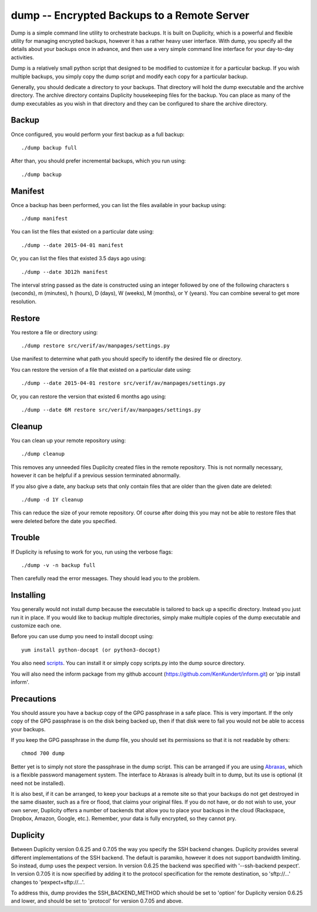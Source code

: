 dump -- Encrypted Backups to a Remote Server
============================================

Dump is a simple command line utility to orchestrate backups. It is built on 
Duplicity, which is a powerful and flexible utility for managing encrypted 
backups, however it has a rather heavy user interface. With dump, you specify 
all the details about your backups once in advance, and then use a very simple 
command line interface for your day-to-day activities.

Dump is a relatively small python script that designed to be modified to 
customize it for a particular backup. If you wish multiple backups, you simply 
copy the dump script and modify each copy for a particular backup.

Generally, you should dedicate a directory to your backups. That directory will 
hold the dump executable and the archive directory. The archive directory 
contains Duplicity housekeeping files for the backup. You can place as many of 
the dump executables as you wish in that directory and they can be configured to 
share the archive directory.

Backup
------
Once configured, you would perform your first backup as a full backup::

   ./dump backup full

After than, you should prefer incremental backups, which you run using::

   ./dump backup


Manifest
--------

Once a backup has been performed, you can list the files available in your 
backup using::

   ./dump manifest

You can list the files that existed on a particular date using::

   ./dump --date 2015-04-01 manifest

Or, you can list the files that existed 3.5 days ago using::

   ./dump --date 3D12h manifest

The interval string passed as the date is constructed using an integer followed 
by one of the following characters s (seconds), m (minutes), h (hours), 
D (days), W (weeks), M (months), or Y (years). You can combine several to get 
more resolution.


Restore
-------

You restore a file or directory using::

   ./dump restore src/verif/av/manpages/settings.py

Use manifest to determine what path you should specify to identify the desired 
file or directory.

You can restore the version of a file that existed on a particular date using::

   ./dump --date 2015-04-01 restore src/verif/av/manpages/settings.py

Or, you can restore the version that existed 6 months ago using::

   ./dump --date 6M restore src/verif/av/manpages/settings.py


Cleanup
-------

You can clean up your remote repository using::

   ./dump cleanup

This removes any unneeded files Duplicity created files in the remote 
repository.  This is not normally necessary, however it can be helpful if 
a previous session terminated abnormally.

If you also give a date, any backup sets that only contain files that are older 
than the given date are deleted::

   ./dump -d 1Y cleanup

This can reduce the size of your remote repository. Of course after doing this 
you may not be able to restore files that were deleted before the date you 
specified.

Trouble
-------

If Duplicity is refusing to work for you, run using the verbose flags::

   ./dump -v -n backup full

Then carefully read the error messages. They should lead you to the problem.


Installing
----------

You generally would not install dump because the executable is tailored to back 
up a specific directory. Instead you just run it in place. If you would like to 
backup multiple directories, simply make multiple copies of the dump executable 
and customize each one.

Before you can use dump you need to install docopt using::

   yum install python-docopt (or python3-docopt)

You also need `scripts <https://github.com/KenKundert/scripts>`_. You can 
install it or simply copy scripts.py into the dump source directory.

You will also need the inform package from my github account 
(https://github.com/KenKundert/inform.git) or 'pip install inform'.


Precautions
-----------

You should assure you have a backup copy of the GPG passphrase in a safe place.  
This is very important. If the only copy of the GPG passphrase is on the disk 
being backed up, then if that disk were to fail you would not be able to access 
your backups.

If you keep the GPG passphrase in the dump file, you should set its permissions 
so that it is not readable by others::

   chmod 700 dump

Better yet is to simply not store the passphrase in the dump script. This can be 
arranged if you are using `Abraxas <https://github.com/KenKundert/abraxas>`_, 
which is a flexible password management system. The interface to Abraxas is 
already built in to dump, but its use is optional (it need not be installed).

It is also best, if it can be arranged, to keep your backups at a remote site so 
that your backups do not get destroyed in the same disaster, such as a fire or 
flood, that claims your original files. If you do not have, or do not wish to 
use, your own server, Duplicity offers a number of backends that allow you to 
place your backups in the cloud (Rackspace, Dropbox, Amazon, Google, etc.).  
Remember, your data is fully encrypted, so they cannot pry.


Duplicity
---------
Between Duplicity version 0.6.25 and 0.7.05 the way you specify the SSH backend 
changes. Duplicity provides several different implementations of the SSH 
backend. The default is paramiko, however it does not support bandwidth 
limiting. So instead, dump uses the pexpect version. In version 0.6.25 the 
backend was specified with '--ssh-backend pexpect'. In version 0.7.05 it is now 
specified by adding it to the protocol specification for the remote destination, 
so 'sftp://...' changes to 'pexpect+sftp://...'.

To address this, dump provides the SSH_BACKEND_METHOD which should be set to 
'option' for Duplicity version 0.6.25 and lower, and should be set to 'protocol' 
for version 0.7.05 and above.
